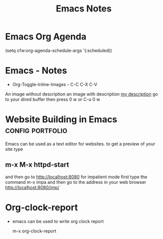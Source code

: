 #+title: Emacs Notes
* Emacs Org Agenda
    (setq cfw:org-agenda-schedule-args '(:scheduled))
* Emacs - Notes
- Org-Toggle-Inline-Images - C-C C-X C-V
An image without description
[[file:/tmp/image.png]]
an image with description
[[file:/tmp/image.png][my description]]
go to your dired buffer then press 0 w or C-u 0 w 
* Website Building in Emacs                                :config:portfolio:
Emacs can be used as a text editor for websites.
to get a preview of your site type
** m-x M-x httpd-start
and then go to http://localhost:8080
for impatient mode first type the command m-x impa
and then go to the address in your web browser
http://localhost:8080/imp/
* Org-clock-report
- emacs can be used to write org clock report

  m-x org-clock-report

